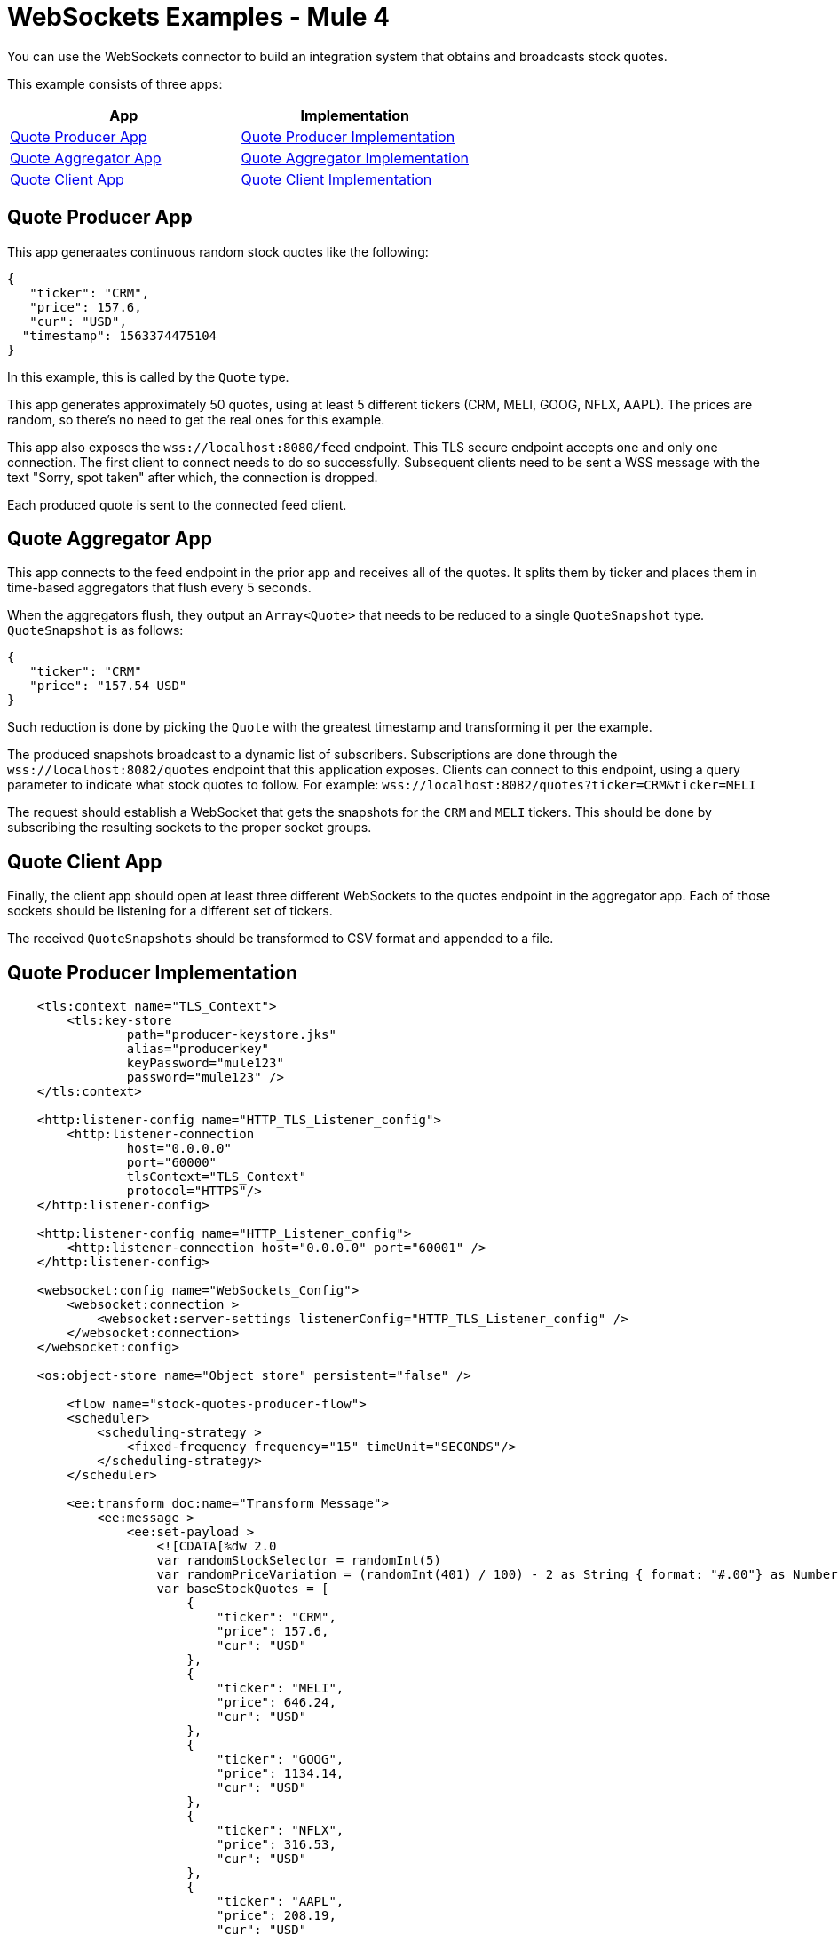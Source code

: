 = WebSockets Examples - Mule 4
:page-aliases: connectors::websockets/websockets-connector-examples.adoc

You can use the WebSockets connector to build an integration system that obtains and broadcasts stock quotes.

This example consists of three apps:

[%header,cols="50a,50a"]
|===
|App |Implementation
|<<Quote Producer App>> |<<Quote Producer Implementation>>
|<<Quote Aggregator App>> |<<Quote Aggregator Implementation>>
|<<Quote Client App>> |<<Quote Client Implementation>>
|===

== Quote Producer App

This app generaates continuous random stock quotes like the following:

[source,json,linenums]
----
{
   "ticker": "CRM",
   "price": 157.6,
   "cur": "USD",
  "timestamp": 1563374475104
}
----

In this example, this is called by the `Quote` type.

This app generates approximately 50 quotes, using at least 5 different tickers (CRM, MELI, GOOG, NFLX, AAPL). The prices are random, so there's no need to get the real ones for this example.

This app also exposes the `+wss://localhost:8080/feed+` endpoint. This TLS secure endpoint accepts one and only one connection. The first client to connect needs to do so successfully. Subsequent clients need to be sent a WSS message with the text "Sorry, spot taken" after which, the connection is dropped.

Each produced quote is sent to the connected feed client.

== Quote Aggregator App

This app connects to the feed endpoint in the prior app and receives all of the quotes. It splits them by ticker and places them in time-based aggregators that flush every 5 seconds.

When the aggregators flush, they output an `Array<Quote>` that needs to be reduced to a single `QuoteSnapshot` type. `QuoteSnapshot` is as follows:

[source,json,linenums]
----
{
   "ticker": "CRM"
   "price": "157.54 USD"
}
----

Such reduction is done by picking the `Quote` with the greatest timestamp and transforming it per the example.

The produced snapshots broadcast to a dynamic list of subscribers. Subscriptions are done through the `+wss://localhost:8082/quotes+` endpoint that this application exposes. Clients can connect to this endpoint, using a query parameter to indicate what stock quotes to follow. For example: `+wss://localhost:8082/quotes?ticker=CRM&ticker=MELI+`

The request should establish a WebSocket that gets the snapshots for the `CRM` and `MELI` tickers. This should be done by subscribing the resulting sockets to the proper socket groups.

== Quote Client App

Finally, the client app should open at least three different WebSockets to the quotes endpoint in the aggregator app. Each of those sockets should be listening for a different set of tickers.

The received `QuoteSnapshots` should be transformed to CSV format and appended to a file.

== Quote Producer Implementation

[source,xml,linenums]
----
    <tls:context name="TLS_Context">
        <tls:key-store
		path="producer-keystore.jks"
		alias="producerkey"
		keyPassword="mule123"
		password="mule123" />
    </tls:context>

    <http:listener-config name="HTTP_TLS_Listener_config">
        <http:listener-connection
		host="0.0.0.0"
		port="60000"
		tlsContext="TLS_Context"
		protocol="HTTPS"/>
    </http:listener-config>

    <http:listener-config name="HTTP_Listener_config">
        <http:listener-connection host="0.0.0.0" port="60001" />
    </http:listener-config>

    <websocket:config name="WebSockets_Config">
        <websocket:connection >
            <websocket:server-settings listenerConfig="HTTP_TLS_Listener_config" />
        </websocket:connection>
    </websocket:config>

    <os:object-store name="Object_store" persistent="false" />

 	<flow name="stock-quotes-producer-flow">
        <scheduler>
            <scheduling-strategy >
                <fixed-frequency frequency="15" timeUnit="SECONDS"/>
            </scheduling-strategy>
        </scheduler>

        <ee:transform doc:name="Transform Message">
            <ee:message >
                <ee:set-payload >
                    <![CDATA[%dw 2.0
                    var randomStockSelector = randomInt(5)
                    var randomPriceVariation = (randomInt(401) / 100) - 2 as String { format: "#.00"} as Number
                    var baseStockQuotes = [
                        {
                            "ticker": "CRM",
                            "price": 157.6,
                            "cur": "USD"
                        },
                        {
                            "ticker": "MELI",
                            "price": 646.24,
                            "cur": "USD"
                        },
                        {
                            "ticker": "GOOG",
                            "price": 1134.14,
                            "cur": "USD"
                        },
                        {
                            "ticker": "NFLX",
                            "price": 316.53,
                            "cur": "USD"
                        },
                        {
                            "ticker": "AAPL",
                            "price": 208.19,
                            "cur": "USD"
                        }
                    ]
                    var selectedStock = baseStockQuotes[randomStockSelector]
                    output application/json
                    ---
                    {
                        ticker : selectedStock.ticker,
                        price : selectedStock.price + randomPriceVariation,
                        cur : selectedStock.cur,
                        timestamp : now() as Number
                    }]]>
                </ee:set-payload>
            </ee:message>
        </ee:transform>
        <flow-ref name="send-stock-quote-flow"/>
    </flow>

    <flow name="send-stock-quote-flow">
        <os:contains
		objectStore="Object_store"
		key="webSocketConnectedId"
		target="webSocketConnected"/>
        <choice>
            <when expression="#[vars.webSocketConnected]">
                <os:retrieve
			objectStore="Object_store"
			target="webSocketConnectedId"
			key="webSocketConnectedId" />
                <websocket:send
			socketId="#[vars.webSocketConnectedId]"
			config-ref="WebSockets_Config"/>
            </when>
        </choice>
    </flow>

	<flow name="on-new-inbound-connection-flow">
		<websocket:on-inbound-connection
			doc:name="On New Inbound Connection"
			config-ref="WebSockets_Config"
			path="/feed" />
		<os:contains
			key="webSocketConnectedId"
			target="webSocketConnected"
			objectStore="Object_store"/>
		<choice>
			<when expression="#[vars.webSocketConnected]">
				<os:retrieve
					key="webSocketConnectedId"
					objectStore="Object_store"
					target="webSocketConnectedId" />
				<websocket:close-socket
					socketId="#[attributes.socketId]"
					reason="Sorry, spot taken"
					config-ref="WebSockets_Config"/>
			</when>
			<otherwise>
				<os:store key="webSocketConnectedId" objectStore="Object_store">
					<os:value ><![CDATA[#[attributes.socketId]]]></os:value>
				</os:store>
			</otherwise>
		</choice>
	</flow>

	<flow name="on-new-inbound-message-flow">
		<websocket:inbound-listener config-ref="WebSockets_Config" path="/feed"/>
		<logger
			level="INFO"
			doc:name="Logger"
			message="#[output application/json
		---
		{
			info: 'New message received from [' ++ attributes.socketId ++ ']',
			payload : payload
		}]"/>
	</flow>

	<flow name="on-socket-closed-flow">
		<websocket:on-socket-closed config-ref="WebSockets_Config" path="/feed"/>
		<os:retrieve
			key="webSocketConnectedId"
			objectStore="Object_store"
			target="webSocketConnectedId" />
		<choice>
			<when expression="#[attributes.socketId == vars.webSocketConnectedId]">
				<os:remove key="webSocketConnectedId" objectStore="Object_store"/>
			</when>
		</choice>
	</flow>

	<flow name="close-websocket-flow">
		<os:contains
			key="webSocketConnectedId"
			target="webSocketConnected"
			objectStore="Object_store"/>
		<choice>
			<when expression="#[vars.webSocketConnected]">
				<os:retrieve
					doc:name="Retrieve"
					key="webSocketConnectedId"
					objectStore="Object_store"
					target="webSocketConnectedId" />
				<websocket:close-socket
					config-ref="WebSockets_Config"
					socketId="#[vars.webSocketConnectedId]"
					reason="Producer app wanted to close the websocket"/>
			</when>
		</choice>
	</flow>
----

== Quote Aggregator Implementation

[source,xml,linenums]
----
	<tls:context name="TLS_Context">
        <tls:trust-store path="aggregator-truststore.jks" password="mule123" />
    </tls:context>

    <http:listener-config name="HTTP_API_Listener_config">
        <http:listener-connection host="0.0.0.0" port="61000" />
    </http:listener-config>

    <websocket:config name="WebSockets_Client_Config">
        <websocket:connection >
            <websocket:client-settings
	    	host="0.0.0.0"
		port="60000"
		protocol="WSS"
		tlsContext="TLS_Context"/>
        </websocket:connection>
    </websocket:config>

    <os:object-store name="Object_store" persistent="false" />

    <http:listener-config name="HTTP_WebSockets_Listener_Config">
        <http:listener-connection host="0.0.0.0" port="61001" protocol="HTTPS">
            <tls:context >
                <tls:key-store
			path="broadcast-keystore.jks"
			alias="broadcast"
			keyPassword="mule123"
			password="mule123" />
            </tls:context>
        </http:listener-connection>
    </http:listener-config>

    <websocket:config name="WebSockets_Server_Config">
        <websocket:connection >
            <websocket:server-settings
	    	listenerConfig="HTTP_WebSockets_Listener_Config"
		idleSocketTimeout="30"/>
        </websocket:connection>
    </websocket:config>

    <flow name="client-app-websocket-inbound-listener-flow">
        <websocket:inbound-listener
		doc:name="On New Inbound Message"
		config-ref="WebSockets_Server_Config"
		path="/quotes"/>
        <logger level="INFO" doc:name="Logger" message="#[output application/json
            ---
            {
                info: 'New message received from [' ++ attributes.socketId ++ ']',
                payload: payload
            }]" />
    </flow>

	<flow name="broadcasting-stock-quote-snapshot">
        <logger level="INFO" doc:name="Logger" message="#[output application/json
            ---
            {
                info: 'Broadcasting stock quote reduction',
                payload: payload
            }]"/>

        <websocket:broadcast
		config-ref="WebSockets_Server_Config"
		path="/quotes"
		socketType="INBOUND"
		groups="#[[payload.ticker]]" />
    </flow>

	<flow name="producer-app-websocket-open-flow">
        <websocket:open-outbound-socket config-ref="WebSockets_Client_Config" path="/feed"/>
        <logger
		level="INFO"
		message="#['New connection established with [' ++ attributes.socketId ++ ']']" />
        <os:contains key="socketId" objectStore="Object_store" target="webSocketConnected" />
        <choice>
            <when expression="#[vars.webSocketConnected]">
                <logger
			level="INFO"
			message="#['The websocket [' ++ attributes.socketId ++ '] is not saved as there is already one connected']"/>
            </when>
            <otherwise >
                <logger
			level="INFO"
			message="#['Websocket with ID [' ++ attributes.socketId ++ '] is saved for later reference']"/>
                <os:store key="socketId" objectStore="Object_store">
                    <os:value><![CDATA[#[attributes.socketId]]]></os:value>
                </os:store>
            </otherwise>
        </choice>
    </flow>

    <flow name="producer-app-websocket-outbound-listener-flow">
        <websocket:outbound-listener
		config-ref="WebSockets_Client_Config"
		path="/feed"
		outputMimeType="application/json"/>
        <logger level="INFO" message="#[output application/json
            ---
            {
                info: 'New message received from [' ++ attributes.socketId ++ ']',
                payload: payload
            }]" />
    </flow>

    <flow name="producer-app-websocket-close-flow">
        <os:contains key="socketId" objectStore="Object_store" target="webSocketConnected"/>
        <choice>
            <when expression="#[vars.webSocketConnected]">
                <os:retrieve key="socketId" objectStore="Object_store" target="socketId"/>
                <logger
			level="INFO"
			message="#['Trying to close websocket [' ++ vars.socketId as String ++ ']']"/>
                <websocket:close-socket
			config-ref="WebSockets_Client_Config"
			socketId="#[vars.socketId]"
			reason="Client wants to close the websocket"/>
            </when>
            <otherwise >
                <logger level="INFO" message="There is no WebSocket to close"/>
            </otherwise>
        </choice>
    </flow>

    <flow name="producer-app-websocket-on-socket-closed-flow">
        <websocket:on-socket-closed config-ref="WebSockets_Client_Config" path="/feed"/>
        <logger
		level="INFO"
		message="#['Websocket [' ++ attributes.socketId ++ '] was closed']"/>
        <os:retrieve key="socketId" objectStore="Object_store" target="socketId" />
        <choice>
            <when expression="#[attributes.socketId == vars.socketId]">
                <logger
			level="INFO"
			message="#['Removing the websocket ID stored for referencing it']" />
                <os:remove key="socketId" objectStore="Object_store" />
            </when>
            <otherwise >
                <logger
			level="INFO"
			message="#['Disconnected WebSocket is not the main one [' ++ vars.socketId as String ++ ']']" />
            </otherwise>
        </choice>
    </flow>
----

== Quote Client Implementation

[source,xml,linenums]
----

    <http:listener-config name="HTTP_Listener_config">
        <http:listener-connection host="0.0.0.0" port="62000" />
    </http:listener-config>

    <websocket:config name="WebSockets_Client_App_Config">
        <websocket:connection>
            <websocket:client-settings host="0.0.0.0" port="61001" protocol="WSS">
                <tls:context >
                    <tls:trust-store path="client-truststore.jks" password="mule123" />
                </tls:context>
            </websocket:client-settings>
        </websocket:connection>
    </websocket:config>

    <flow name="aggregator-app-websocket-open-flow">
        <http:listener doc:name="Listener"
		config-ref="HTTP_Listener_config"
		path="open-aggregator-ws"/>
        <set-variable value="#[attributes.queryParams.*ticker]" variableName="groups"/>
        <websocket:open-outbound-socket
		config-ref="WebSockets_Client_App_Config"
		path="/quotes"
		defaultGroups="#[vars.groups]" />
    </flow>

    <flow name="stock-quotes-clientFlow">
        <websocket:outbound-listener
		config-ref="WebSockets_Client_App_Config"
		path="/quotes"
		outputMimeType="application/json"/>
        <logger level="INFO" doc:name="Logger" message="#[output application/json
            ---
            {
                info: 'New message received on [' ++ attributes.socketId ++ ']',
                payload: payload
            }]"/>
    </flow>
----

== See Also

* https://help.mulesoft.com[MuleSoft Help Center]
* xref:websockets-connector-config-topics.adoc[Configuration Topics]
* xref:websockets-connector-server-components.adoc[Server Components]
* xref:websockets-connector-messaging-operations.adoc[Messaging Operations]

